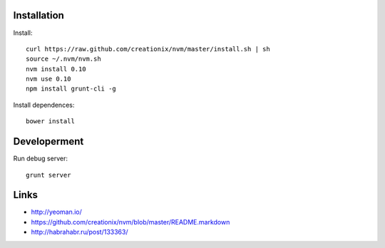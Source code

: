Installation
=============

Install::

    curl https://raw.github.com/creationix/nvm/master/install.sh | sh
    source ~/.nvm/nvm.sh
    nvm install 0.10
    nvm use 0.10
    npm install grunt-cli -g

Install dependences::

    bower install


Developerment
=============

Run debug server::

    grunt server


Links
=====

* http://yeoman.io/
* https://github.com/creationix/nvm/blob/master/README.markdown
* http://habrahabr.ru/post/133363/
